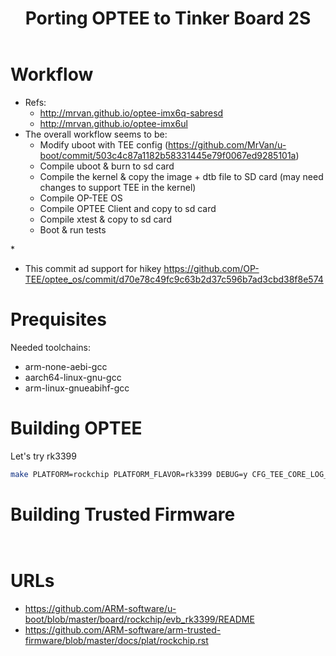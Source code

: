 #+title: Porting OPTEE to Tinker Board 2S



* Workflow
+ Refs:
  - http://mrvan.github.io/optee-imx6q-sabresd
  - http://mrvan.github.io/optee-imx6ul


+ The overall workflow seems to be:
  - Modify uboot with TEE config (https://github.com/MrVan/u-boot/commit/503c4c87a1182b58331445e79f0067ed9285101a)
  - Compile uboot & burn to sd card
  - Compile the kernel & copy the image + dtb file to SD card (may need changes to support TEE in the kernel)
  - Compile OP-TEE OS
  - Compile OPTEE Client and copy to sd card
  - Compile xtest & copy to sd card
  - Boot & run tests

*
+ This commit ad support for hikey https://github.com/OP-TEE/optee_os/commit/d70e78c49fc9c63b2d37c596b7ad3cbd38f8e574




* Prequisites
Needed toolchains:
+ arm-none-aebi-gcc
+ aarch64-linux-gnu-gcc
+ arm-linux-gnueabihf-gcc




* Building OPTEE
Let's try rk3399
#+begin_src bash
make PLATFORM=rockchip PLATFORM_FLAVOR=rk3399 DEBUG=y CFG_TEE_CORE_LOG_LEVEL=4 CROSS_COMPILE64=aarch64-linux-gnu- CROSS_COMPILE32=arm-linux-gnueabihf-
#+end_src

* Building Trusted Firmware
#+begin_src bash


#+end_src

* URLs
+ https://github.com/ARM-software/u-boot/blob/master/board/rockchip/evb_rk3399/README
+ https://github.com/ARM-software/arm-trusted-firmware/blob/master/docs/plat/rockchip.rst
